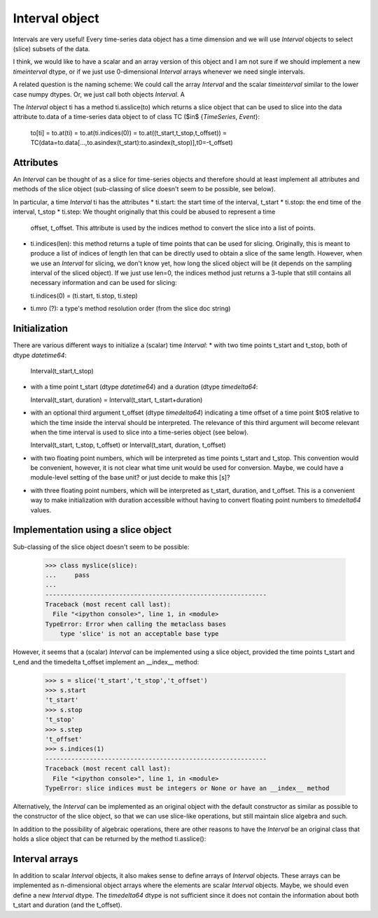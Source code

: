=================
 Interval object
=================

Intervals are very useful! Every time-series data object has a time dimension
and we will use *Interval* objects to select (slice) subsets of the data.

I think, we would like to have a scalar and an array version of this object
and I am not sure if we should implement a new *timeinterval* dtype, or if we
just use 0-dimensional *Interval* arrays whenever we need single intervals.

A related question is the naming scheme: We could call the array *Interval*
and the scalar *timeinterval* similar to the lower case numpy dtypes. Or, we
just call both objects *Interval*. A

The *Interval* object ti has a method ti.asslice(to) which returns a slice
object that can be used to slice into the data attribute to.data of a
time-series data object to of class TC ($\in$ \{*TimeSeries*, *Event*\}:

  to[ti] = to.at(ti) = to.at(ti.indices(0)) = to.at((t_start,t_stop,t_offset))
  = TC(data=to.data[...,to.asindex(t_start):to.asindex(t_stop)],t0=-t_offset)


Attributes
----------

An *Interval* can be thought of as a slice for time-series objects and
therefore should at least implement all attributes and methods of the slice
object (sub-classing of slice doesn't seem to be possible, see below).

In particular, a time *Interval* ti has the attributes
* ti.start: the start time of the interval, t_start
* ti.stop: the end time of the interval, t_stop
* ti.step: We thought originally that this could be abused to represent a time
  offset, t_offset. This attribute is used by the indices method to convert
  the slice into a list of points.
* ti.indices(len): this method returns a tuple of time points that can be used
  for slicing. Originally, this is meant to produce a list of indices of
  length len that can be directly used to obtain a slice of the same
  length. However, when we use an *Interval* for slicing, we don't know yet,
  how long the sliced object will be (it depends on the sampling interval of
  the sliced object). If we just use len=0, the indices method just returns a
  3-tuple that still contains all necessary information and can be used for
  slicing:

  ti.indices(0) = (ti.start, ti.stop, ti.step)

* ti.mro (?): a type's method resolution order (from the slice doc string)


Initialization
--------------

There are various different ways to initialize a (scalar) time *Interval*:
* with two time points t_start and t_stop, both of dtype *datetime64*:

  Interval(t_start,t_stop)

* with a time point t_start (dtype *datetime64*) and a duration (dtype
  *timedelta64*:
  
  Interval(t_start, duration) = Interval(t_start, t_start+duration)
  
* with an optional third argument t_offset (dtype *timedelta64*) indicating a
  time offset of a time point $t0$ relative to which the time inside the
  interval should be interpreted. The relevance of this third argument will
  become relevant when the time interval is used to slice into a time-series
  object (see below).

  Interval(t_start, t_stop, t_offset) or Interval(t_start, duration, t_offset)

* with two floating point numbers, which will be interpreted as time points
  t_start and t_stop. This convention would be convenient, however, it is not
  clear what time unit would be used for conversion. Maybe, we could have a
  module-level setting of the base unit? or just decide to make this [s]?

* with three floating point numbers, which will be interpreted as t_start,
  duration, and t_offset. This is a convenient way to make initialization with
  duration accessible without having to convert floating point numbers to
  *timedelta64* values.
  

Implementation using a slice object
-----------------------------------

Sub-classing of the slice object doesn't seem to be possible:

  >>> class myslice(slice):
  ...     pass
  ... 
  ------------------------------------------------------------
  Traceback (most recent call last):
    File "<ipython console>", line 1, in <module>
  TypeError: Error when calling the metaclass bases
      type 'slice' is not an acceptable base type

However, it seems that a (scalar) *Interval* can be implemented using a slice
object, provided the time points t_start and t_end and the timedelta t_offset
implement an __index__ method:

  >>> s = slice('t_start','t_stop','t_offset')
  >>> s.start
  't_start'
  >>> s.stop
  't_stop'
  >>> s.step
  't_offset'
  >>> s.indices(1)
  ------------------------------------------------------------
  Traceback (most recent call last):
    File "<ipython console>", line 1, in <module>
  TypeError: slice indices must be integers or None or have an __index__ method

Alternatively, the *Interval* can be implemented as an original object with
the default constructor as similar as possible to the constructor of the slice
object, so that we can use slice-like operations, but still maintain slice
algebra and such.

In addition to the possibility of algebraic operations, there are other
reasons to have the *Interval* be an original class that holds a slice object
that can be returned by the method ti.asslice():


Interval arrays
---------------

In addition to scalar *Interval* objects, it also makes sense to define
arrays of *Interval* objects. These arrays can be implemented as n-dimensional
object arrays where the elements are scalar *Interval* objects. Maybe, we
should even define a new *Interval* dtype. The *timedelta64* dtype is not
sufficient since it does not contain the information about both t_start and
duration (and the t_offset).

